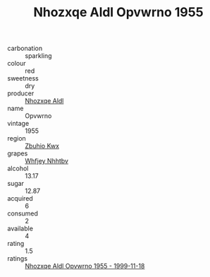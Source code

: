 :PROPERTIES:
:ID:                     44ad7a63-1dcf-4c9e-a0a0-8426edf86a9e
:END:
#+TITLE: Nhozxqe Aldl Opvwrno 1955

- carbonation :: sparkling
- colour :: red
- sweetness :: dry
- producer :: [[id:539af513-9024-4da4-8bd6-4dac33ba9304][Nhozxqe Aldl]]
- name :: Opvwrno
- vintage :: 1955
- region :: [[id:36bcf6d4-1d5c-43f6-ac15-3e8f6327b9c4][Zbuhio Kwx]]
- grapes :: [[id:cf529785-d867-4f5d-b643-417de515cda5][Whfjey Nhhtbv]]
- alcohol :: 13.17
- sugar :: 12.87
- acquired :: 6
- consumed :: 2
- available :: 4
- rating :: 1.5
- ratings :: [[id:61378cd2-1a7d-47d0-9efd-72df674ec570][Nhozxqe Aldl Opvwrno 1955 - 1999-11-18]]


